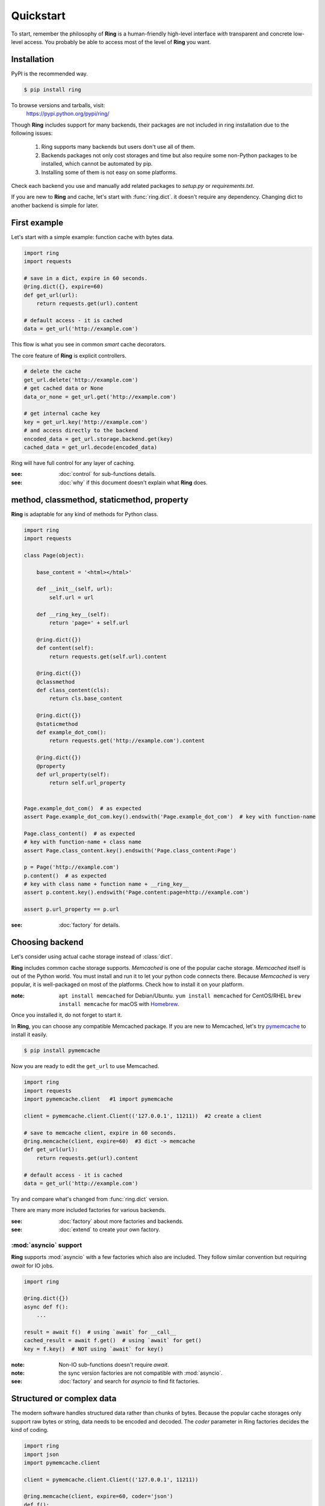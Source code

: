 Quickstart
==========

To start, remember the philosophy of **Ring** is a human-friendly high-level
interface *with* transparent and concrete low-level access. You probably be
able to access most of the level of **Ring** you want.


Installation
------------

PyPI is the recommended way.

.. sourcecode:: shell

    $ pip install ring

To browse versions and tarballs, visit:
    `<https://pypi.python.org/pypi/ring/>`_


Though **Ring** includes support for many backends, their packages are not
included in ring installation due to the following issues:

  #. Ring supports many backends but users don't use all of them.
  #. Backends packages not only cost storages and time but also require some
     non-Python packages to be installed, which cannot be automated by pip.
  #. Installing some of them is not easy on some platforms.

Check each backend you use and manually add related packages to `setup.py`
or `requirements.txt`.

If you are new to **Ring** and cache, let's start with :func:`ring.dict`.
it doesn't require any dependency. Changing dict to another backend is simple
for later.


First example
-------------

Let's start with a simple example: function cache with bytes data.

.. code-block:: python

    import ring
    import requests

    # save in a dict, expire in 60 seconds.
    @ring.dict({}, expire=60)
    def get_url(url):
        return requests.get(url).content

    # default access - it is cached
    data = get_url('http://example.com')

This flow is what you see in common *smart* cache decorators.


The core feature of **Ring** is explicit controllers.

.. code-block:: python

    # delete the cache
    get_url.delete('http://example.com')
    # get cached data or None
    data_or_none = get_url.get('http://example.com')

    # get internal cache key
    key = get_url.key('http://example.com')
    # and access directly to the backend
    encoded_data = get_url.storage.backend.get(key)
    cached_data = get_url.decode(encoded_data)


Ring will have full control for any layer of caching.

:see: :doc:`control` for sub-functions details.
:see: :doc:`why` if this document doesn't explain what **Ring** does.


method, classmethod, staticmethod, property
-------------------------------------------

**Ring** is adaptable for any kind of methods for Python class.

.. code-block:: python

    import ring
    import requests

    class Page(object):

        base_content = '<html></html>'

        def __init__(self, url):
            self.url = url

        def __ring_key__(self):
            return 'page=' + self.url

        @ring.dict({})
        def content(self):
            return requests.get(self.url).content

        @ring.dict({})
        @classmethod
        def class_content(cls):
            return cls.base_content

        @ring.dict({})
        @staticmethod
        def example_dot_com():
            return requests.get('http://example.com').content

        @ring.dict({})
        @property
        def url_property(self):
            return self.url_property


    Page.example_dot_com()  # as expected
    assert Page.example_dot_com.key().endswith('Page.example_dot_com')  # key with function-name

    Page.class_content()  # as expected
    # key with function-name + class name
    assert Page.class_content.key().endswith('Page.class_content:Page')

    p = Page('http://example.com')
    p.content()  # as expected
    # key with class name + function name + __ring_key__
    assert p.content.key().endswith('Page.content:page=http://example.com')

    assert p.url_property == p.url


:see: :doc:`factory` for details.


Choosing backend
----------------

Let's consider using actual cache storage instead of :class:`dict`.

**Ring** includes common cache storage supports. `Memcached` is one of the
popular cache storage. `Memcached` itself is out of the Python world. You must
install and run it to let your python code connects there. Because `Memcached`
is very popular, it is well-packaged on most of the platforms. Check how to
install it on your platform.

:note: ``apt install memcached`` for Debian/Ubuntu. ``yum install memcached``
       for CentOS/RHEL ``brew install memcache`` for macOS with Homebrew_.

Once you installed it, do not forget to start it.

In **Ring**, you can choose any compatible Memcached package. If you are new
to Memcached, let's try pymemcache_ to install it easily.

.. sourcecode:: shell

    $ pip install pymemcache


Now you are ready to edit the ``get_url`` to use Memcached.

.. code-block:: python

    import ring
    import requests
    import pymemcache.client   #1 import pymemcache

    client = pymemcache.client.Client(('127.0.0.1', 11211))  #2 create a client

    # save to memcache client, expire in 60 seconds.
    @ring.memcache(client, expire=60)  #3 dict -> memcache
    def get_url(url):
        return requests.get(url).content

    # default access - it is cached
    data = get_url('http://example.com')


Try and compare what's changed from :func:`ring.dict` version.

There are many more included factories for various backends.

:see: :doc:`factory` about more factories and backends.
:see: :doc:`extend` to create your own factory.

.. _Homebrew: https://brew.sh/
.. _pymemcache: https://pypi.org/project/pymemcache/


:mod:`asyncio` support
~~~~~~~~~~~~~~~~~~~~~~

**Ring** supports :mod:`asyncio` with a few factories which also are included.
They follow similar convention but requiring `await` for IO jobs.

.. code-block:: python

    import ring

    @ring.dict({})
    async def f():
        ...

    result = await f()  # using `await` for __call__
    cached_result = await f.get()  # using `await` for get()
    key = f.key()  # NOT using `await` for key()


:note: Non-IO sub-functions doesn't require `await`.
:note: the sync version factories are not compatible with :mod:`asyncio`.

:see: :doc:`factory` and search for `asyncio` to find fit factories.


Structured or complex data
--------------------------

The modern software handles structured data rather than chunks of bytes.
Because the popular cache storages only support raw bytes or string, data
needs to be encoded and decoded. The `coder` parameter in Ring factories
decides the kind of coding.

.. code-block:: python

    import ring
    import json
    import pymemcache.client

    client = pymemcache.client.Client(('127.0.0.1', 11211))

    @ring.memcache(client, expire=60, coder='json')
    def f():
        return {'key': 'data', 'number': 42}


    f()  # create cache data
    loaded = f.get()
    assert isinstance(loaded, dict)
    assert loaded == {'key': 'data', 'number': 42}
    raw_data = f.storage.backend.get(f.key())
    assert isinstance(raw_data, bytes)  # `str` for py2
    assert raw_data == json.dumps({'key': 'data', 'number': 42}).encode('utf-8')


:see: :doc:`coder` about more backends.
:see: :doc:`extend` to create and register your own coders.


Factory parameters
------------------

Ring factories share common parameters to control Ring objects' behavior.

- key_prefix
- coder
- ignorable_keys
- user_inferface
- storage_interface

:see: :doc:`factory` for details.


Low-level access
----------------

Do you wonder how your data is encoded? Which keys are mapped to the
functions? You don't need to be suffered by looking inside of **Ring**.

.. code-block:: python

    import ring

    @ring.dict({})
    def f():
        ...

    key = f.key()  # retrieving the key
    raw_data = f.storage.backend.get(key)  # getting raw data from storage


:see: :doc:`control` for more attributes.


Bulk access
-----------

Bulk access API is optionally supported.

.. code-block:: python

    @ring.memcache(...)
    def f(a, b):
        ...

    # getting data for f(1, 2), f(1, 3), f(a=2, b=2)
    data = f.get_many((1, 2), (1, 3), {'a': 2, 'b': 2})


:see: :doc:`control` for more attributes.


Further documents
-----------------

:see: :doc:`why`
:see: :doc:`control`
:see: :doc:`ring` --- the full reference of **Ring**
